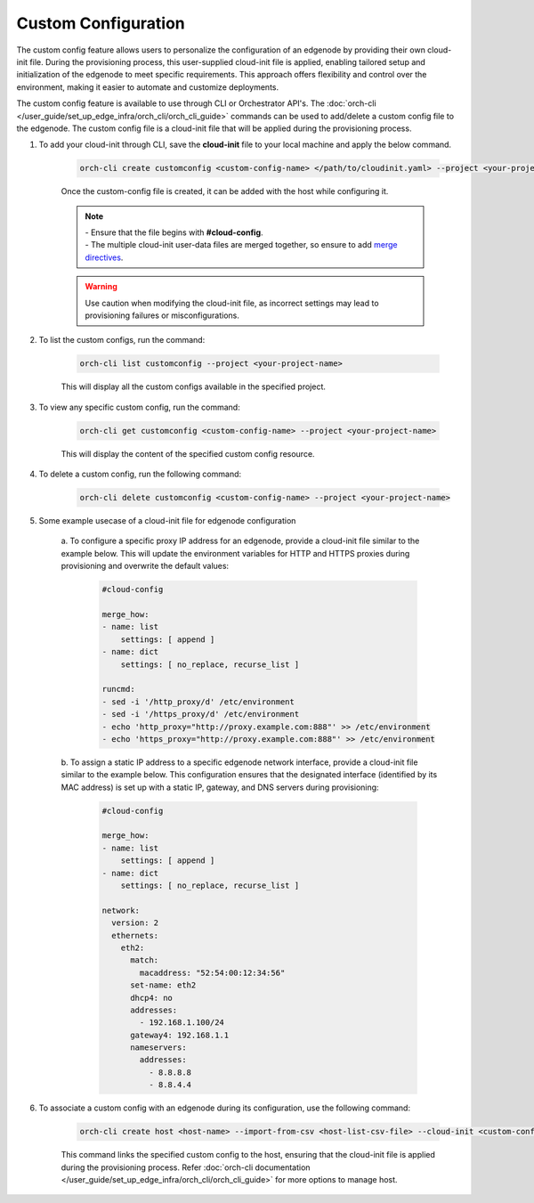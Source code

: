 Custom Configuration
=========================

The custom config feature allows users to personalize the configuration of an edgenode by providing their own cloud-init file. During the provisioning
process, this user-supplied cloud-init file is applied, enabling tailored setup and initialization of the edgenode to meet specific requirements. This
approach offers flexibility and control over the environment, making it easier to automate and customize deployments.

The custom config feature is available to use through CLI or Orchestrator API's. The :doc:`orch-cli </user_guide/set_up_edge_infra/orch_cli/orch_cli_guide>`
commands can be used to add/delete a custom config file to the edgenode. The custom config file is a cloud-init file that will be applied during the provisioning process.


#. To add your cloud-init through CLI, save the **cloud-init** file to your local machine and apply the below command.

    .. code-block:: bash

        orch-cli create customconfig <custom-config-name> </path/to/cloudinit.yaml> --project <your-project-name> --description "This is a cloud init file to ..."

    Once the custom-config file is created, it can be added with the host while configuring it.

    .. note::

        | - Ensure that the file begins with **#cloud-config**.
        | - The multiple cloud-init user-data files are merged together, so ensure to add `merge directives <https://cloudinit.readthedocs.io/en/latest/reference/merging.html>`_.

    .. warning::

      Use caution when modifying the cloud-init file, as incorrect settings may lead to provisioning failures or misconfigurations.

#. To list the custom configs, run the command:

    .. code-block:: bash

        orch-cli list customconfig --project <your-project-name>

    This will display all the custom configs available in the specified project.

#. To view any specific custom config, run the command:

    .. code-block:: bash

        orch-cli get customconfig <custom-config-name> --project <your-project-name>

    This will display the content of the specified custom config resource.

#. To delete a custom config, run the following command:

    .. code-block:: bash

        orch-cli delete customconfig <custom-config-name> --project <your-project-name>

#. Some example usecase of a cloud-init file for edgenode configuration

    a. To configure a specific proxy IP address for an edgenode, provide a cloud-init file similar to the example below.
    This will update the environment variables for HTTP and HTTPS proxies during provisioning and overwrite the default values:

        .. code-block:: yaml

            #cloud-config

            merge_how:
            - name: list
                settings: [ append ]
            - name: dict
                settings: [ no_replace, recurse_list ]

            runcmd:
            - sed -i '/http_proxy/d' /etc/environment
            - sed -i '/https_proxy/d' /etc/environment
            - echo 'http_proxy="http://proxy.example.com:888"' >> /etc/environment
            - echo 'https_proxy="http://proxy.example.com:888"' >> /etc/environment

    b. To assign a static IP address to a specific edgenode network interface, provide a cloud-init file similar to the example below.
    This configuration ensures that the designated interface (identified by its MAC address) is set up with a static IP, gateway, and DNS servers during provisioning:

        .. code-block:: yaml

            #cloud-config

            merge_how:
            - name: list
                settings: [ append ]
            - name: dict
                settings: [ no_replace, recurse_list ]

            network:
              version: 2
              ethernets:
                eth2:
                  match:
                    macaddress: "52:54:00:12:34:56"
                  set-name: eth2
                  dhcp4: no
                  addresses:
                    - 192.168.1.100/24
                  gateway4: 192.168.1.1
                  nameservers:
                    addresses:
                      - 8.8.8.8
                      - 8.8.4.4

#. To associate a custom config with an edgenode during its configuration, use the following command:

    .. code-block:: bash

        orch-cli create host <host-name> --import-from-csv <host-list-csv-file> --cloud-init <custom-config-resource-id> --other-flags ...

    This command links the specified custom config to the host, ensuring that the cloud-init file is applied during the provisioning process.
    Refer :doc:`orch-cli documentation </user_guide/set_up_edge_infra/orch_cli/orch_cli_guide>` for more options to manage host.

